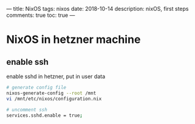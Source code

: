 ---
title: NixOS
tags: nixos
date: 2018-10-14
description: nixOS, first steps
comments: true
toc: true
---

* NixOS in hetzner machine

** enable ssh
enable sshd in hetzner, put in user data
#+BEGIN_SRC bash
# generate config file
nixos-generate-config --root /mnt
vi /mnt/etc/nixos/configuration.nix

# uncomment ssh
services.sshd.enable = true;
#+END_SRC
